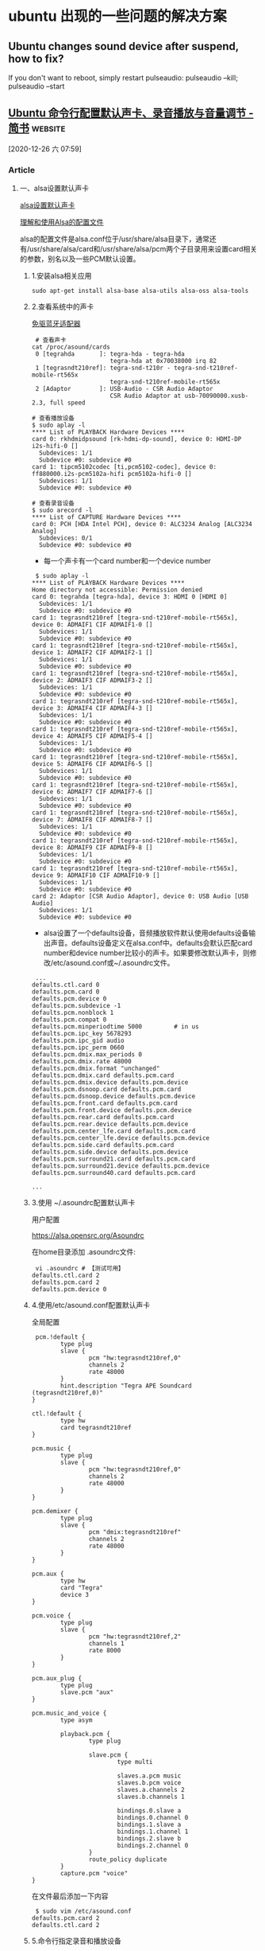 * ubuntu 出现的一些问题的解决方案
** Ubuntu changes sound device after suspend, how to fix?
   If you don't want to reboot, simply restart pulseaudio:
   pulseaudio --kill; pulseaudio --start

** [[https://www.jianshu.com/p/fc8c8cad67d6][Ubuntu 命令行配置默认声卡、录音播放与音量调节 - 简书]]            :website:

 [2020-12-26 六 07:59]

*** Article

**** 一、alsa设置默认声卡


 [[https://links.jianshu.com/go?to=https%3A%2F%2Fblog.csdn.net%2Fhunanchenxingyu%2Farticle%2Fdetails%2F48399585][alsa设置默认声卡]]

 [[https://links.jianshu.com/go?to=https%3A%2F%2Fblog.csdn.net%2Fcolorant%2Farticle%2Fdetails%2F2598815][理解和使用Alsa的配置文件]]

 alsa的配置文件是alsa.conf位于/usr/share/alsa目录下，通常还有/usr/share/alsa/card和/usr/share/alsa/pcm两个子目录用来设置card相关的参数，别名以及一些PCM默认设置。

***** 1.安装alsa相关应用


 #+BEGIN_EXAMPLE
      sudo apt-get install alsa-base alsa-utils alsa-oss alsa-tools
 #+END_EXAMPLE

***** 2.查看系统中的声卡


 [[https://links.jianshu.com/go?to=https%3A%2F%2Fitem.taobao.com%2Fitem.htm%3Fspm%3Da1z09.2.0.0.235e2e8dO2E7aX%26id%3D589055588163%26_u%3D42029oc528bcb8][免驱蓝牙适配器]]

 #+BEGIN_EXAMPLE
      # 查看声卡
     cat /proc/asound/cards
      0 [tegrahda       ]: tegra-hda - tegra-hda
                           tegra-hda at 0x70038000 irq 82
      1 [tegrasndt210ref]: tegra-snd-t210r - tegra-snd-t210ref-mobile-rt565x
                           tegra-snd-t210ref-mobile-rt565x
      2 [Adaptor        ]: USB-Audio - CSR Audio Adaptor
                           CSR Audio Adaptor at usb-70090000.xusb-2.3, full speed
                          
     # 查看播放设备
     $ sudo aplay -l                                                                                                                       
     **** List of PLAYBACK Hardware Devices ****
     card 0: rkhdmidpsound [rk-hdmi-dp-sound], device 0: HDMI-DP i2s-hifi-0 []
       Subdevices: 1/1
       Subdevice #0: subdevice #0
     card 1: tipcm5102codec [ti,pcm5102-codec], device 0: ff880000.i2s-pcm5102a-hifi pcm5102a-hifi-0 []
       Subdevices: 1/1
       Subdevice #0: subdevice #0
                        
     # 查看录音设备
     $ sudo arecord -l
     **** List of CAPTURE Hardware Devices ****
     card 0: PCH [HDA Intel PCH], device 0: ALC3234 Analog [ALC3234 Analog]
       Subdevices: 0/1
       Subdevice #0: subdevice #0
 #+END_EXAMPLE

 - 每一个声卡有一个card number和一个device number

 #+BEGIN_EXAMPLE
      $ sudo aplay -l
     **** List of PLAYBACK Hardware Devices ****
     Home directory not accessible: Permission denied
     card 0: tegrahda [tegra-hda], device 3: HDMI 0 [HDMI 0]
       Subdevices: 1/1
       Subdevice #0: subdevice #0
     card 1: tegrasndt210ref [tegra-snd-t210ref-mobile-rt565x], device 0: ADMAIF1 CIF ADMAIF1-0 []
       Subdevices: 1/1
       Subdevice #0: subdevice #0
     card 1: tegrasndt210ref [tegra-snd-t210ref-mobile-rt565x], device 1: ADMAIF2 CIF ADMAIF2-1 []
       Subdevices: 1/1
       Subdevice #0: subdevice #0
     card 1: tegrasndt210ref [tegra-snd-t210ref-mobile-rt565x], device 2: ADMAIF3 CIF ADMAIF3-2 []
       Subdevices: 1/1
       Subdevice #0: subdevice #0
     card 1: tegrasndt210ref [tegra-snd-t210ref-mobile-rt565x], device 3: ADMAIF4 CIF ADMAIF4-3 []
       Subdevices: 1/1
       Subdevice #0: subdevice #0
     card 1: tegrasndt210ref [tegra-snd-t210ref-mobile-rt565x], device 4: ADMAIF5 CIF ADMAIF5-4 []
       Subdevices: 1/1
       Subdevice #0: subdevice #0
     card 1: tegrasndt210ref [tegra-snd-t210ref-mobile-rt565x], device 5: ADMAIF6 CIF ADMAIF6-5 []
       Subdevices: 1/1
       Subdevice #0: subdevice #0
     card 1: tegrasndt210ref [tegra-snd-t210ref-mobile-rt565x], device 6: ADMAIF7 CIF ADMAIF7-6 []
       Subdevices: 1/1
       Subdevice #0: subdevice #0
     card 1: tegrasndt210ref [tegra-snd-t210ref-mobile-rt565x], device 7: ADMAIF8 CIF ADMAIF8-7 []
       Subdevices: 1/1
       Subdevice #0: subdevice #0
     card 1: tegrasndt210ref [tegra-snd-t210ref-mobile-rt565x], device 8: ADMAIF9 CIF ADMAIF9-8 []
       Subdevices: 1/1
       Subdevice #0: subdevice #0
     card 1: tegrasndt210ref [tegra-snd-t210ref-mobile-rt565x], device 9: ADMAIF10 CIF ADMAIF10-9 []
       Subdevices: 1/1
       Subdevice #0: subdevice #0
     card 2: Adaptor [CSR Audio Adaptor], device 0: USB Audio [USB Audio]
       Subdevices: 1/1
       Subdevice #0: subdevice #0
 #+END_EXAMPLE

 - alsa设置了一个defaults设备，音频播放软件默认使用defaults设备输出声音。defaults设备定义在alsa.conf中。defaults会默认匹配card number和device number比较小的声卡。如果要修改默认声卡，则修改/etc/asound.conf或~/.asoundrc文件。

 #+BEGIN_EXAMPLE
      ...
     defaults.ctl.card 0
     defaults.pcm.card 0
     defaults.pcm.device 0
     defaults.pcm.subdevice -1
     defaults.pcm.nonblock 1
     defaults.pcm.compat 0
     defaults.pcm.minperiodtime 5000         # in us
     defaults.pcm.ipc_key 5678293
     defaults.pcm.ipc_gid audio
     defaults.pcm.ipc_perm 0660
     defaults.pcm.dmix.max_periods 0
     defaults.pcm.dmix.rate 48000
     defaults.pcm.dmix.format "unchanged"
     defaults.pcm.dmix.card defaults.pcm.card
     defaults.pcm.dmix.device defaults.pcm.device
     defaults.pcm.dsnoop.card defaults.pcm.card
     defaults.pcm.dsnoop.device defaults.pcm.device
     defaults.pcm.front.card defaults.pcm.card
     defaults.pcm.front.device defaults.pcm.device
     defaults.pcm.rear.card defaults.pcm.card
     defaults.pcm.rear.device defaults.pcm.device
     defaults.pcm.center_lfe.card defaults.pcm.card
     defaults.pcm.center_lfe.device defaults.pcm.device
     defaults.pcm.side.card defaults.pcm.card
     defaults.pcm.side.device defaults.pcm.device
     defaults.pcm.surround21.card defaults.pcm.card
     defaults.pcm.surround21.device defaults.pcm.device
     defaults.pcm.surround40.card defaults.pcm.card

     ...
 #+END_EXAMPLE

***** 3.使用 ~/.asoundrc配置默认声卡


 用户配置

 [[https://links.jianshu.com/go?to=https%3A%2F%2Falsa.opensrc.org%2FAsoundrc][https://alsa.opensrc.org/Asoundrc]]

 在home目录添加 .asoundrc文件:

 #+BEGIN_EXAMPLE
      vi .asoundrc # 【测试可用】
     defaults.ctl.card 2 
     defaults.pcm.card 2
     defaults.pcm.device 0
 #+END_EXAMPLE

***** 4.使用/etc/asound.conf配置默认声卡


 全局配置

 #+BEGIN_EXAMPLE
      pcm.!default {
             type plug
             slave {
                     pcm "hw:tegrasndt210ref,0"
                     channels 2
                     rate 48000
             }
             hint.description "Tegra APE Soundcard (tegrasndt210ref,0)"
     }

     ctl.!default {
             type hw
             card tegrasndt210ref
     }

     pcm.music {
             type plug
             slave {
                     pcm "hw:tegrasndt210ref,0"
                     channels 2
                     rate 48000
             }
     }

     pcm.demixer {
             type plug
             slave {
                     pcm "dmix:tegrasndt210ref"
                     channels 2
                     rate 48000
             }
     }

     pcm.aux {
             type hw
             card "Tegra"
             device 3
     }

     pcm.voice {
             type plug
             slave {
                     pcm "hw:tegrasndt210ref,2"
                     channels 1
                     rate 8000
             }
     }

     pcm.aux_plug {
             type plug
             slave.pcm "aux"
     }

     pcm.music_and_voice {
             type asym

             playback.pcm {
                     type plug

                     slave.pcm {
                             type multi

                             slaves.a.pcm music
                             slaves.b.pcm voice
                             slaves.a.channels 2
                             slaves.b.channels 1

                             bindings.0.slave a
                             bindings.0.channel 0
                             bindings.1.slave a
                             bindings.1.channel 1
                             bindings.2.slave b
                             bindings.2.channel 0
                     }
                     route_policy duplicate
             }
             capture.pcm "voice"
     }
 #+END_EXAMPLE

 在文件最后添加一下内容

 #+BEGIN_EXAMPLE
      $ sudo vim /etc/asound.conf   
     defaults.pcm.card 2  
     defaults.ctl.card 2  
 #+END_EXAMPLE

***** 5.命令行指定录音和播放设备


 #+BEGIN_EXAMPLE
      # 选择默认设备录音
     arecord -d 3 demo.wav
     # 选择特定设备录音 【测试可用】
     arecord -d 3 -D "plug:SLAVE='hw:2,0'" sample.wav  
         # 注意：-D 指定设备  参考aplay -l
         # -d 指定延时,单位秒
     arecord -D hw:2,0 -c 2 -f S16_LE -d 5 -v test.wav

     # 选择默认设备播放 【测试可用】 受系统音量调节
     aplay demo.wav
     # 选择特定设备播放 【测试可用】 不受系统音量调节
     aplay -D "plug:SLAVE='hw:2,0'" sample.wav
 #+END_EXAMPLE

***** 6.使用pacmd命令配置默认声卡


 #+BEGIN_EXAMPLE
      # 查看系统声卡
     sudo pacmd list-sinks | grep name:
             name: 
             name: 
             name: 

     # 设置默认输出声卡 【测试不可用】
     sudo pacmd set-default-sink alsa_output.usb-0a12_CSR_Audio_Adaptor-00.analog-stereo

     sudo pacmd list-sources | grep name:

     # 设置默认输入麦克风
     pacmd set-default-source "SOURCENAME"
 #+END_EXAMPLE

 - 需要有PulseAudio守护进程在后台运行

**** 二、调节系统音量


***** 1.使用ALSA的amixer调节音量


 1）调节常用命令

 [[https://links.jianshu.com/go?to=https%3A%2F%2Fblog.csdn.net%2Fqushaobo%2Farticle%2Fdetails%2F81324483][ubuntu操音量调整命令amixer]]

 #+BEGIN_EXAMPLE
      $ sudo amixer -h
     Usage: amixer  [command]

     Available options:
       -h,--help       this help
       -c,--card N     select the card
       -D,--device N   select the device, default 'default'
       -d,--debug      debug mode
       -n,--nocheck    do not perform range checking
       -v,--version    print version of this program
       -q,--quiet      be quiet
       -i,--inactive   show also inactive controls
       -a,--abstract L select abstraction level (none or basic)
       -s,--stdin      Read and execute commands from stdin sequentially
       -R,--raw-volume Use the raw value (default)
       -M,--mapped-volume Use the mapped volume

     Available commands:
       scontrols       show all mixer simple controls
       scontents   show contents of all mixer simple controls (default command)
       sset sID P      set contents for one mixer simple control
       sget sID        get contents for one mixer simple control
       controls        show all controls for given card
       contents        show contents of all controls for given card
       cset cID P      set control contents for one control
       cget cID        get control contents for one control

     # 解除静音
     sudo amixer set 'Master' unmute

     sudo amixer -c 0 sset 'Master',0 100%,80% unmute
         # -c 选择声卡， 不设置则为默认
         #  'Master',0：Simple mixer control
         # 100%,80% ： 左声道、右声道音量
 #+END_EXAMPLE

 2）使用softvol控制主音量

 [[https://links.jianshu.com/go?to=https%3A%2F%2Falsa.opensrc.org%2FSoftvol][Softvol]]

 [[https://links.jianshu.com/go?to=https%3A%2F%2Falsa.opensrc.org%2FHow_to_use_softvol_to_control_the_master_volume][如何使用softvol控制主音量]]

 如果声卡无法控制硬件的音量(如PCM5102)，或者驱动程序不支持声卡的此功能，则可以定义一个新的虚拟pcm设备，该设备将控制软件方面的音量。

 - 设置全局音频配置文件

   #+BEGIN_EXAMPLE
        $ sudo vim /etc/asound.conf
           pcm.softdevice {
               type            softvol
               slave.pcm       "default"
               control.name    "Softmaster"
               control.card    1
           }
           # 设置默认声卡
           defaults.pcm.card 1
           defaults.ctl.card 1 
   #+END_EXAMPLE

   这将创建一个名为softdevice的新PCM设备，其音量由名为 =Softmaster=的新音量控件控制 。音量改变的音频流将被传送到 =default=设备。由于该插件没有任何变化，因此新设备的音量， /[[https://links.jianshu.com/go?to=https%3A%2F%2Falsa.opensrc.org%2FSoftvol%3Ftitle%3DSample_format%26action%3Dedit%26redlink%3D1][采样格式]]/， /[[https://links.jianshu.com/go?to=https%3A%2F%2Falsa.opensrc.org%2FSoftvol%3Ftitle%3DSample_rate%26action%3Dedit%26redlink%3D1][采样率]]/ 和 /通道数/与从设备的值相同。

 - 首次使用新定义的设备

   只有使用一次新PCM设备后，才会出现Softmaster控件，同时也可以通过alsamixer 调节音量

   #+BEGIN_EXAMPLE
        $ sudo speaker-test  -D softdevice

       $ amixer 
       Simple mixer control 'Softmaster',0
         Capabilities: volume
         Playback channels: Front Left - Front Right
         Capture channels: Front Left - Front Right
         Limits: 0 - 255
         Front Left: 156 [61%]
         Front Right: 156 [61%]
   #+END_EXAMPLE

 - 保存配置

   #+BEGIN_EXAMPLE
        $ alsactl store -f /var/lib/alsa/asound.state  

       $ cat /var/lib/alsa/asound.state
       ...
       state.tipcm5102codec {
         control.1 {
             iface MIXER
             name Softmaster
             value.0 156
             value.1 156
             comment {
                 access 'read write user'
                 type INTEGER
                 count 2
                 range '0 - 255'
                 tlv '00000001000000080000000000000014'
                 dbmin 0
                 dbmax 5100
                 dbvalue.0 3120
                 dbvalue.1 3120
             }
         }
       }
       ...
   #+END_EXAMPLE

 - 修改音量与播放

   #+BEGIN_EXAMPLE
        sudo amixer -c 1 sset 'Softmaster',0 80%,80% unmute

       # 播放音频
       sudo aplay -d 2 -D softdevice audio_test.wav
   #+END_EXAMPLE

***** 2.使用pulseaudio的pactl调节音量


 [[https://links.jianshu.com/go?to=http%3A%2F%2Fwww.yeslib.com%2Fdetail%2F3646][Ubuntu Linux：从命令行和键盘快捷方式增加减少音量]]

 使用是pulseaudio的自带命令pactl

 #+BEGIN_EXAMPLE
      sudo apt-get install pulseaudio

     # 查看音频设备的名称或索引号
     pactl list short sinks
     0       alsa_output.platform-70030000.hda.hdmi-stereo   module-alsa-card.c      s16le 2ch 44100Hz       SUSPENDED
     1       alsa_output.usb-0a12_CSR_Audio_Adaptor-00.analog-stereo  module-alsa-card.c      s16le 2ch 48000Hz       RUNNING
     2       alsa_output.platform-sound.analog-stereo        module-alsa-card.c      s16le 2ch 44100Hz       SUSPENDED

     # 将音量提高10％ 【测试可用】
     pactl -- set-sink-volume 1 +10%

     # 将音量降低10％
     pactl -- set-sink-volume 1 -10%

     # 将音量设置为200％
     pactl -- set-sink-volume 1 100%


     # 查看音频输入输出设备
     pactl list short sources
     0       alsa_output.platform-70030000.hda.hdmi-stereo.monitor   module-alsa-card.c      s16le 2ch 44100Hz       SUSPENDED
     1       alsa_output.usb-0a12_CSR_Audio_Adaptor-00.analog-stereo.monitor module-alsa-card.c      s16le 2ch 48000Hz       SUSPENDED
     2       alsa_input.usb-0a12_CSR_Audio_Adaptor-00.analog-mono    module-alsa-card.c      s16le 1ch 48000Hz       SUSPENDED
     3       alsa_output.platform-sound.analog-stereo.monitor        module-alsa-card.c      s16le 2ch 44100Hz       SUSPENDED
     4       alsa_input.platform-sound.analog-stereo module-alsa-card.c      s16le 2ch 44100Hz       SUSPENDED

     # 设置默认音频输出设备 【测试不可用】
     pactl set-default-sink alsa_output.usb-0a12_CSR_Audio_Adaptor-00.analog-stereo.monitor

     # 设置默认音频输入设备 【测试不可用】
     pactl set-default-source  alsa_input.usb-0a12_CSR_Audio_Adaptor-00.analog-mono
 #+END_EXAMPLE

**** 三、问题调试


 1.系统不播放音乐，连接过了10分钟，蓝牙自带断开

 - 原因：蓝牙音箱一段时间没有声音会自动休眠。
 - 解决办法：需要定期给蓝牙音箱播放一段空白语音，以保持蓝牙连接正常。

 2.root用户无法调节系统音量

 - pulseaudio来管理音频设备的，而pulseaudio不允许在root用户下运行，这样会导致安全问题。

   #+BEGIN_EXAMPLE
        root@michael-desktop:/# pulseaudio 
       W: [pulseaudio] main.c: This program is not intended to be run as root (unless --system is specified).
       E: [pulseaudio] pid.c: Daemon already running.
       E: [pulseaudio] main.c: pa_pid_file_create() failed.
   #+END_EXAMPLE

 - [[https://links.jianshu.com/go?to=http%3A%2F%2Fwww.linuxdiyf.com%2Flinux%2F6761.html][Ubuntu 11.04 root用户没有声音的问题]]

 - 解决方法：跨用户调用命令 【可用】

   #+BEGIN_EXAMPLE
        # 录音
       su - nano -c "arecord -d 3 -D \"plug:SLAVE='hw:2,0'\" sample.wav"

       # 播放声音
       su - nano -c "aplay sample.wav"

       # 调节音量
       su - nano -c "pactl -- set-sink-volume 1 100%"
   #+END_EXAMPLE
